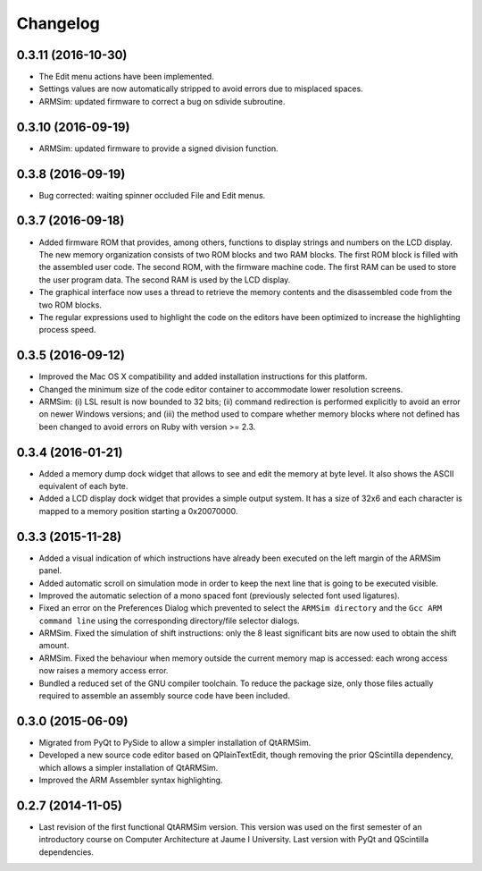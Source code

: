 Changelog
---------

0.3.11 (2016-10-30)
^^^^^^^^^^^^^^^^^^^

- The Edit menu actions have been implemented.
- Settings values are now automatically stripped to avoid errors due to
  misplaced spaces.
- ARMSim: updated firmware to correct a bug on sdivide subroutine.


0.3.10 (2016-09-19)
^^^^^^^^^^^^^^^^^^^

- ARMSim: updated firmware to provide a signed division function.


0.3.8 (2016-09-19)
^^^^^^^^^^^^^^^^^^

- Bug corrected: waiting spinner occluded File and Edit menus.


0.3.7 (2016-09-18)
^^^^^^^^^^^^^^^^^^

- Added firmware ROM that provides, among others, functions to display
  strings and numbers on the LCD display. The new memory organization
  consists of two ROM blocks and two RAM blocks. The first ROM block
  is filled with the assembled user code. The second ROM, with the
  firmware machine code. The first RAM can be used to store the user
  program data. The second RAM is used by the LCD display.
- The graphical interface now uses a thread to retrieve the memory
  contents and the disassembled code from the two ROM blocks.
- The regular expressions used to highlight the code on the editors
  have been optimized to increase the highlighting process speed.


0.3.5 (2016-09-12)
^^^^^^^^^^^^^^^^^^

- Improved the Mac OS X compatibility and added installation
  instructions for this platform.
- Changed the minimum size of the code editor container to accommodate
  lower resolution screens.
- ARMSim: (i) LSL result is now bounded to 32 bits; (ii) command
  redirection is performed explicitly to avoid an error on newer
  Windows versions; and (iii) the method used to compare whether
  memory blocks where not defined has been changed to avoid errors on
  Ruby with version >= 2.3.


0.3.4 (2016-01-21)
^^^^^^^^^^^^^^^^^^

- Added a memory dump dock widget that allows to see and edit the
  memory at byte level. It also shows the ASCII equivalent of each
  byte.
- Added a LCD display dock widget that provides a simple output
  system. It has a size of 32x6 and each character is mapped to a
  memory position starting a 0x20070000.


0.3.3 (2015-11-28)
^^^^^^^^^^^^^^^^^^

- Added a visual indication of which instructions have already been
  executed on the left margin of the ARMSim panel.
- Added automatic scroll on simulation mode in order to keep the next
  line that is going to be executed visible.
- Improved the automatic selection of a mono spaced font (previously
  selected font used ligatures).
- Fixed an error on the Preferences Dialog which prevented to select
  the ``ARMSim directory`` and the ``Gcc ARM command line`` using the
  corresponding directory/file selector dialogs.
- ARMSim. Fixed the simulation of shift instructions: only the 8 least
  significant bits are now used to obtain the shift amount.
- ARMSim. Fixed the behaviour when memory outside the current memory
  map is accessed: each wrong access now raises a memory access error.
- Bundled a reduced set of the GNU compiler toolchain. To reduce the
  package size, only those files actually required to assemble an
  assembly source code have been included.


0.3.0 (2015-06-09)
^^^^^^^^^^^^^^^^^^

- Migrated from PyQt to PySide to allow a simpler installation of
  QtARMSim.
- Developed a new source code editor based on QPlainTextEdit, though
  removing the prior QScintilla dependency, which allows a simpler
  installation of QtARMSim.
- Improved the ARM Assembler syntax highlighting.


0.2.7 (2014-11-05)
^^^^^^^^^^^^^^^^^^

- Last revision of the first functional QtARMSim version. This version
  was used on the first semester of an introductory course on Computer
  Architecture at Jaume I University. Last version with PyQt and
  QScintilla dependencies.
